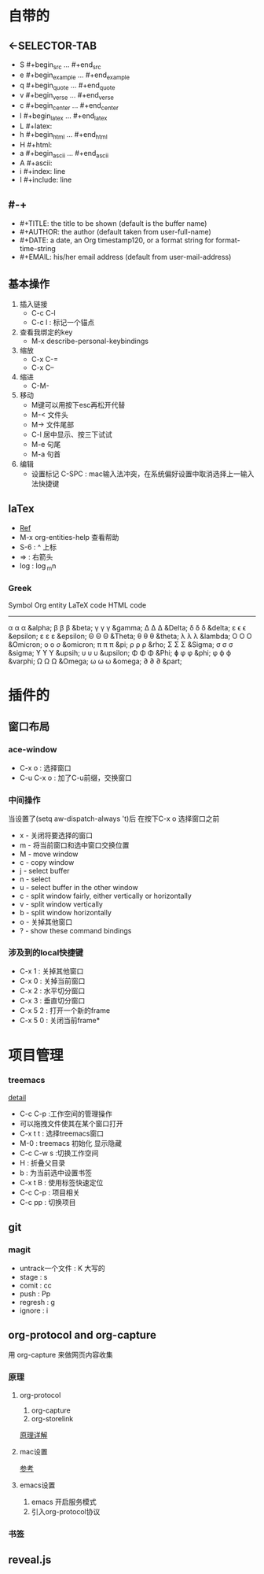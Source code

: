 #+TITLE org-mode快捷键
* 自带的
** <-SELECTOR-TAB

- S    #+begin_src ... #+end_src 
- e    #+begin_example ... #+end_example
- q    #+begin_quote ... #+end_quote 
- v    #+begin_verse ... #+end_verse 
- c    #+begin_center ... #+end_center 
- l    #+begin_latex ... #+end_latex 
- L    #+latex: 
- h    #+begin_html ... #+end_html 
- H    #+html: 
- a    #+begin_ascii ... #+end_ascii 
- A    #+ascii: 
- i    #+index: line 
- I    #+include: line
** #-+
- #+TITLE:       the title to be shown (default is the buffer name)
- #+AUTHOR:      the author (default taken from user-full-name)
- #+DATE:        a date, an Org timestamp120, or a format string for format-time-string
- #+EMAIL:       his/her email address (default from user-mail-address)
** 基本操作
:LOGBOOK:
CLOCK: [2019-11-13 三 03:35]--[2019-11-13 三 04:00] =>  0:25
:END:
1. 插入链接
   - C-c C-l
   - C-c l : 标记一个锚点
2. 查看我绑定的key
   - M-x describe-personal-keybindings
3. 缩放
   - C-x C-=
   - C-x C--
4. 缩进
   - C-M-\\ 
5. 移动
   - M键可以用按下esc再松开代替
   - M-< 文件头
   - M-> 文件尾部
   - C-l 居中显示、按三下试试
   - M-e 句尾
   - M-a 句首
6. 编辑
   - 设置标记 C-SPC  : mac输入法冲突，在系统偏好设置中取消选择上一输入法快捷键
** laTex
- [[https://blog.csdn.net/csfreebird/article/details/43636615][Ref]]
- M-x org-entities-help 查看帮助
- S-6 : ^ 上标
- \rArr : 右箭头
- log : \log_{m}n
*** Greek

   Symbol   Org entity        LaTeX code             HTML code
   -----------------------------------------------------------  
   α       \alpha            \alpha                 &alpha;
   β       \beta             \beta                  &beta;
   γ       \gamma            \gamma                 &gamma;      
   Δ       \Delta            \Delta                 &Delta;      
   δ       \delta            \delta                 &delta;
   ε       \epsilon          \epsilon               &epsilon;    
   ε       \varepsilon       \varepsilon            &epsilon;  
   Θ       \Theta            \Theta                 &Theta;      
   θ       \theta            \theta                 &theta; 
   λ       \lambda           \lambda                &lambda;        
   Ο       \Omicron          O                      &Omicron;    
   ο       \omicron          \textit{o}             &omicron;       
   π       \pi               \pi                    &pi;
   ρ       \rho              \rho                   &rho;        
   Σ       \Sigma            \Sigma                 &Sigma;      
   σ       \sigma            \sigma                 &sigma; 
   ϒ        \upsih            \Upsilon               &upsih;      
   υ       \upsilon          \upsilon               &upsilon;    
   Φ       \Phi              \Phi                   &Phi;        
   ɸ        \phi              \phi                   &phi;        
   φ       \varphi           \varphi                &varphi;
   Ω       \Omega            \Omega                 &Omega;      
   ω       \omega            \omega                 &omega;      
   ∂        \partial          \partial               &part; 
* 插件的
** 窗口布局
*** ace-window
- C-x o : 选择窗口
- C-u C-x o : 加了C-u前缀，交换窗口
*** 中间操作
当设置了(setq aw-dispatch-always 't)后 在按下C-x o 选择窗口之前

- x - 关闭将要选择的窗口
- m - 将当前窗口和选中窗口交换位置
- M - move window
- c - copy window
- j - select buffer
- n - select
- u - select buffer in the other window
- c - split window fairly, either vertically or horizontally
- v - split window vertically
- b - split window horizontally
- o - 关掉其他窗口
- ? - show these command bindings
*** 涉及到的local快捷键
- C-x 1 : 关掉其他窗口
- C-x 0 : 关掉当前窗口
- C-x 2 : 水平切分窗口
- C-x 3 : 垂直切分窗口
- C-x 5 2 : 打开一个新的frame
- C-x 5 0  : 关闭当前frame*
* 项目管理
*** treemacs
[[https://github.com/Alexander-Miller/treemacs/blob/51141833efba4263aba92a89a004a36b78c44675/README.org][detail]]

- C-c C-p :工作空间的管理操作
- 可以拖拽文件使其在某个窗口打开
- C-x t t : 选择treemacs窗口
- M-0 : treemacs 初始化 显示隐藏
- C-c C-w s :切换工作空间
- H : 折叠父目录
- b : 为当前选中设置书签
- C-x t B : 使用标签快速定位
- C-c C-p : 项目相关
- C-c pp : 切换项目
** git 
*** magit
- untrack一个文件 : K 大写的
- stage : s
- comit : cc
- push : Pp
- regresh : g
- ignore : i
** org-protocol and org-capture
用 org-capture 来做网页内容收集
*** 原理
**** org-protocol
1. org-capture
2. org-storelink
[[https://blog.aaronbieber.com/2016/11/24/org-capture-from-anywhere-on-your-mac.html][原理详解]]
**** mac设置
[[https://github.com/sprig/org-capture-extension][参考]]
**** emacs设置
1. emacs 开启服务模式
2. 引入org-protocol协议
*** 书签
** reveal.js

